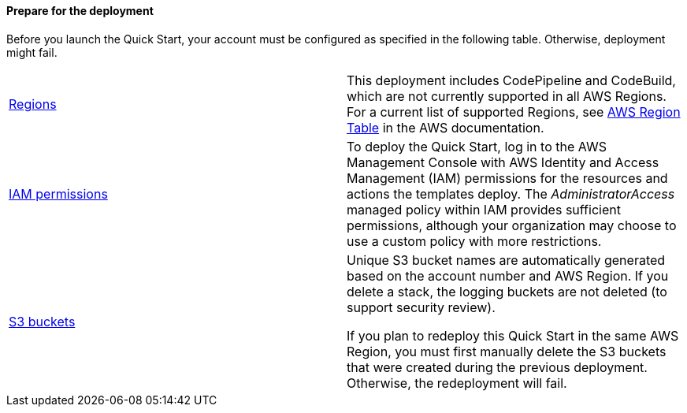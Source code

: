 // If no preperation is required, remove all content from here

==== Prepare for the deployment

Before you launch the Quick Start, your account must be configured as specified in the following table. Otherwise, deployment might fail.

[cols=",",]
|=============================================================================================================================================================================================================================================================================================================================================================================================================================================================
|https://aws.amazon.com/about-aws/global-infrastructure/[Regions^] |This deployment includes CodePipeline and CodeBuild, which are not currently supported in all AWS Regions. For a current list of supported Regions, see https://aws.amazon.com/about-aws/global-infrastructure/regional-product-services/[AWS Region Table] in the AWS documentation.
|https://docs.aws.amazon.com/IAM/latest/UserGuide/access_policies_job-functions.html[IAM permissions^] |To deploy the Quick Start, log in to the AWS Management Console with AWS Identity and Access Management (IAM) permissions for the resources and actions the templates deploy. The _AdministratorAccess_ managed policy within IAM provides sufficient permissions, although your organization may choose to use a custom policy with more restrictions.
|http://docs.aws.amazon.com/AWSCloudFormation/latest/UserGuide/aws-properties-s3-bucket.html[S3 buckets^] a|
Unique S3 bucket names are automatically generated based on the account number and AWS Region. If you delete a stack, the logging buckets are not deleted (to support security review).

If you plan to redeploy this Quick Start in the same AWS Region, you must first manually delete the S3 buckets that were created during the previous deployment. Otherwise, the redeployment will fail.

|=============================================================================================================================================================================================================================================================================================================================================================================================================================================================
